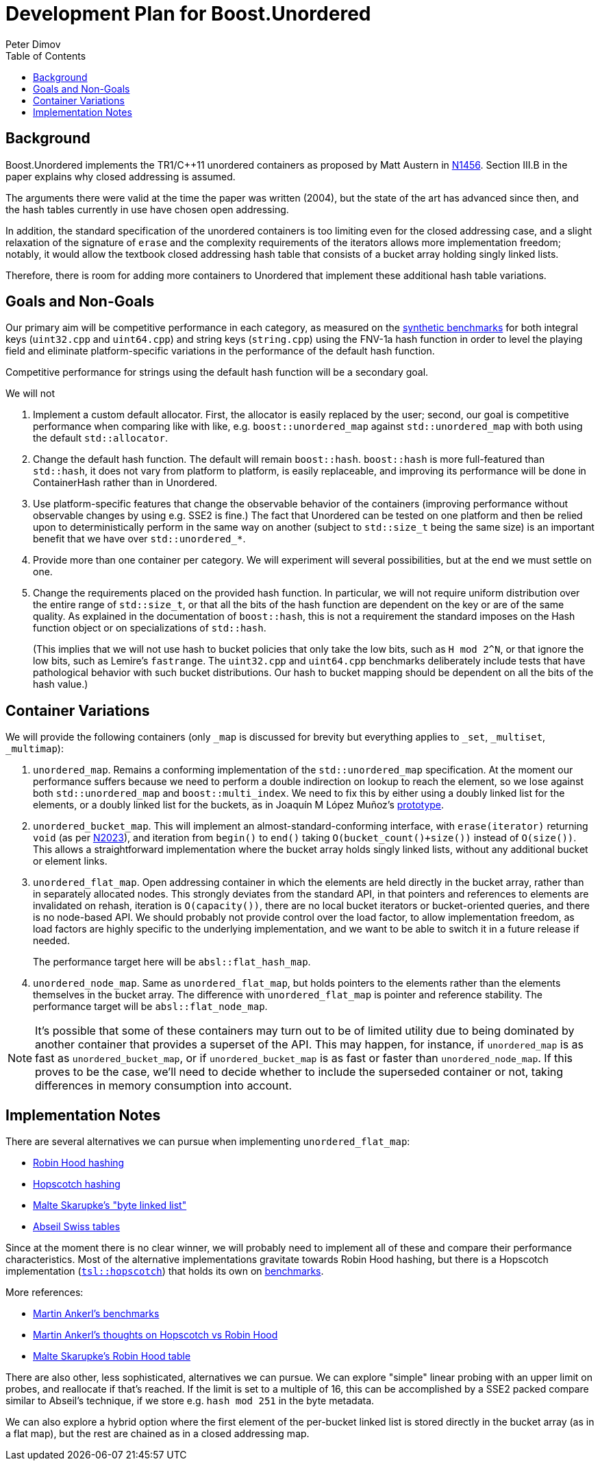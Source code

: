 ﻿# Development Plan for Boost.Unordered
Peter Dimov
:toc: left

## Background

Boost.Unordered implements the TR1/{cpp}11 unordered
containers as proposed by Matt Austern in
http://www.open-std.org/jtc1/sc22/wg21/docs/papers/2003/n1456.html[N1456].
Section III.B in the paper explains why closed addressing is assumed.

The arguments there were valid at the time the paper was written (2004),
but the state of the art has advanced since then, and the hash tables
currently in use have chosen open addressing.

In addition, the standard specification of the unordered containers is
too limiting even for the closed addressing case, and a slight relaxation
of the signature of `erase` and the complexity requirements of the
iterators allows more implementation freedom; notably, it would allow
the textbook closed addressing hash table that consists of a bucket
array holding singly linked lists.

Therefore, there is room for adding more containers to Unordered that
implement these additional hash table variations.

## Goals and Non-Goals

Our primary aim will be competitive performance in each category, as
measured on the
https://github.com/boostorg/unordered/tree/develop/benchmark[synthetic benchmarks]
for both integral keys (`uint32.cpp` and `uint64.cpp`) and string keys
(`string.cpp`) using the FNV-1a hash function in order to level the
playing field and eliminate platform-specific variations in the
performance of the default hash function.

Competitive performance for strings using the default hash function
will be a secondary goal.

We will not

1. Implement a custom default allocator. First, the allocator is easily
   replaced by the user; second, our goal is competitive performance when
   comparing like with like, e.g. `boost::unordered_map` against
   `std::unordered_map` with both using the default `std::allocator`.
2. Change the default hash function. The default will remain `boost::hash`.
   `boost::hash` is more full-featured than `std::hash`, it does not vary
   from platform to platform, is easily replaceable, and improving its
   performance will be done in ContainerHash rather than in Unordered.
3. Use platform-specific features that change the observable behavior of
   the containers (improving performance without observable changes by
   using e.g. SSE2 is fine.) The fact that Unordered can be tested on
   one platform and then be relied upon to deterministically perform in the
   same way on another (subject to `std::size_t` being the same size) is
   an important benefit that we have over `std::unordered_*`.
4. Provide more than one container per category. We will experiment will
   several possibilities, but at the end we must settle on one.
5. Change the requirements placed on the provided hash function.
   In particular, we will not require uniform distribution over the entire
   range of `std::size_t`, or that all the bits of the hash function are
   dependent on the key or are of the same quality. As explained in the
   documentation of `boost::hash`, this is not a requirement the standard
   imposes on the Hash function object or on specializations of `std::hash`.
+
(This implies that we will not use hash to bucket policies that only take
the low bits, such as `H mod 2^N`, or that ignore the low bits, such as
Lemire's `fastrange`. The `uint32.cpp` and `uint64.cpp` benchmarks
deliberately include tests that have pathological behavior with such bucket
distributions. Our hash to bucket mapping should be dependent on all the bits
of the hash value.)

## Container Variations

We will provide the following containers (only `_map` is discussed for
brevity but everything applies to `_set`, `_multiset`, `_multimap`):

1. `unordered_map`. Remains a conforming implementation of the
   `std::unordered_map` specification. At the moment our performance
   suffers because we need to perform a double indirection on lookup to
   reach the element, so we lose against both `std::unordered_map` and
   `boost::multi_index`. We need to fix this by either using a doubly
   linked list for the elements, or a doubly linked list for the buckets,
   as in Joaquín M López Muñoz's
   https://github.com/joaquintides/fca_unordered[prototype].

2. `unordered_bucket_map`. This will implement an almost-standard-conforming
   interface, with `erase(iterator)` returning `void` (as per
   http://www.open-std.org/jtc1/sc22/wg21/docs/papers/2006/n2023.pdf[N2023]),
   and iteration from `begin()` to `end()` taking `O(bucket_count()+size())`
   instead of `O(size())`. This allows a straightforward implementation where
   the bucket array holds singly linked lists, without any additional bucket
   or element links.

3. `unordered_flat_map`. Open addressing container in which the elements are
   held directly in the bucket array, rather than in separately allocated
   nodes. This strongly deviates from the standard API, in that pointers and
   references to elements are invalidated on rehash, iteration is
   `O(capacity())`, there are no local bucket iterators or bucket-oriented
   queries, and there is no node-based API. We should probably not provide
   control over the load factor, to allow implementation freedom,
   as load factors are highly specific to the underlying implementation, and
   we want to be able to switch it in a future release if needed.
+
The performance target here will be `absl::flat_hash_map`.

4. `unordered_node_map`. Same as `unordered_flat_map`, but holds pointers to
   the elements rather than the elements themselves in the bucket array. The
   difference with `unordered_flat_map` is pointer and reference stability.
   The performance target will be `absl::flat_node_map`.

NOTE: It's possible that some of these containers may turn out to be of limited utility
due to being dominated by another container that provides a superset of the API.
This may happen, for instance, if `unordered_map` is as fast as `unordered_bucket_map`,
or if `unordered_bucket_map` is as fast or faster than `unordered_node_map`. If this
proves to be the case, we'll need to decide whether to include the superseded
container or not, taking differences in memory consumption into account.

## Implementation Notes

There are several alternatives we can pursue when implementing `unordered_flat_map`:

* https://en.wikipedia.org/wiki/Hash_table#Robin_Hood_hashing[Robin Hood hashing]
* https://en.wikipedia.org/wiki/Hopscotch_hashing[Hopscotch hashing]
* https://probablydance.com/2018/05/28/a-new-fast-hash-table-in-response-to-googles-new-fast-hash-table/[Malte Skarupke's "byte linked list"]
* https://abseil.io/about/design/swisstables[Abseil Swiss tables]

Since at the moment there is no clear winner, we will probably need to implement
all of these and compare their performance characteristics. Most of the alternative
implementations gravitate towards Robin Hood hashing, but there is a Hopscotch
implementation (https://github.com/Tessil/hopscotch-map[`tsl::hopscotch`]) that
holds its own on https://tessil.github.io/2016/08/29/benchmark-hopscotch-map.html[benchmarks].

More references:

* https://martin.ankerl.com/2019/04/01/hashmap-benchmarks-01-overview/[Martin Ankerl's benchmarks]
* https://martin.ankerl.com/2016/09/15/very-fast-hashmap-in-c-part-1/[Martin Ankerl's thoughts on Hopscotch vs Robin Hood]
* https://probablydance.com/2017/02/26/i-wrote-the-fastest-hashtable/[Malte Skarupke's Robin Hood table]

There are also other, less sophisticated, alternatives we can pursue. We can explore
"simple" linear probing with an upper limit on probes, and reallocate if that's
reached. If the limit is set to a multiple of 16, this can be accomplished by a SSE2
packed compare similar to Abseil's technique, if we store e.g. `hash mod 251` in the
byte metadata.

We can also explore a hybrid option where the first element of the per-bucket linked
list is stored directly in the bucket array (as in a flat map), but the rest are
chained as in a closed addressing map.
